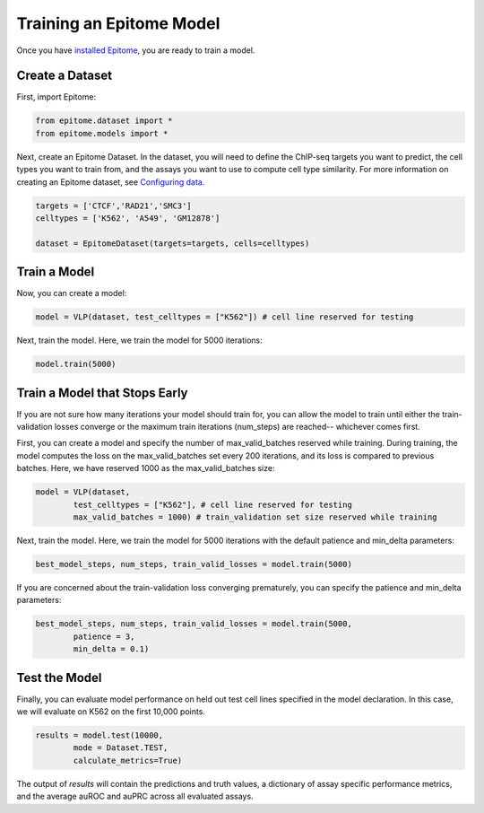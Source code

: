 Training an Epitome Model
=========================

Once you have `installed Epitome <../installation/source.html>`__, you are ready to train a model.

Create a Dataset
----------------

First, import Epitome:

.. code:: python

	from epitome.dataset import *
	from epitome.models import *

Next, create an Epitome Dataset. In the dataset, you will need to define the
ChIP-seq targets you want to predict, the cell types you want to train from,
and the assays you want to use to compute cell type similarity. For more information
on creating an Epitome dataset, see `Configuring data <./dataset.html>`__.

.. code:: python

 	targets = ['CTCF','RAD21','SMC3']
	celltypes = ['K562', 'A549', 'GM12878']

	dataset = EpitomeDataset(targets=targets, cells=celltypes)

Train a Model
----------------
Now, you can create a model:

.. code:: python

	model = VLP(dataset, test_celltypes = ["K562"]) # cell line reserved for testing

Next, train the model. Here, we train the model for 5000 iterations:

.. code:: python

	model.train(5000)

Train a Model that Stops Early
----------------
If you are not sure how many iterations your model should train for, you can allow the model to train until either the train-validation losses converge or the maximum train iterations (num_steps) are reached-- whichever comes first.

First, you can create a model and specify the number of max_valid_batches reserved while training. During training, the model computes the loss on the max_valid_batches set every 200 iterations, and its loss is compared to previous batches. Here, we have reserved 1000 as the max_valid_batches size:

.. code:: python

	model = VLP(dataset,
		test_celltypes = ["K562"], # cell line reserved for testing
		max_valid_batches = 1000) # train_validation set size reserved while training

Next, train the model. Here, we train the model for 5000 iterations with the default patience and min_delta parameters:

.. code:: python

	best_model_steps, num_steps, train_valid_losses = model.train(5000)

If you are concerned about the train-validation loss converging prematurely, you can specify the patience and min_delta parameters:

.. code:: python

	best_model_steps, num_steps, train_valid_losses = model.train(5000,
		patience = 3,
		min_delta = 0.1)

Test the Model
----------------
Finally, you can evaluate model performance on held out test cell lines specified in the model declaration. In this case, we will evaluate on K562 on the first 10,000 points.

.. code:: python

	results = model.test(10000,
		mode = Dataset.TEST,
		calculate_metrics=True)

The output of `results` will contain the predictions and truth values, a dictionary of assay specific performance metrics, and the average auROC and auPRC across all evaluated assays.
